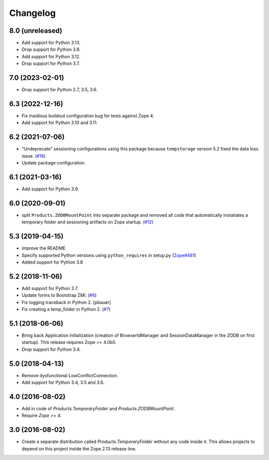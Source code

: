 Changelog
=========

8.0 (unreleased)
----------------


- Add support for Python 3.13.

- Drop support for Python 3.8.

- Add support for Python 3.12.

- Drop support for Python 3.7.

7.0 (2023-02-01)
----------------

- Drop support for Python 2.7, 3.5, 3.6.


6.3 (2022-12-16)
----------------

- Fix insidious buildout configuration bug for tests against Zope 4.

- Add support for Python 3.10 and 3.11.


6.2 (2021-07-06)
----------------

- "Undeprecate" sessioning configurations using this package
  because ``tempstorage`` version 5.2 fixed the data loss issue.
  (`#16
  <https://github.com/zopefoundation/Products.TemporaryFolder/issues/16>`_)

- Update package configuration.


6.1 (2021-03-16)
----------------

- Add support for Python 3.9.


6.0 (2020-09-01)
----------------

- split ``Products.ZODBMountPoint`` into separate package
  and removed all code that automatically instatiates a temporary
  folder and sessioning artifacts on Zope startup.
  (`#12
  <https://github.com/zopefoundation/Products.TemporaryFolder/issues/12>`_)


5.3 (2019-04-15)
----------------

- improve the README

- Specify supported Python versions using ``python_requires`` in setup.py
  (`Zope#481 <https://github.com/zopefoundation/Zope/issues/481>`_)

- Added support for Python 3.8


5.2 (2018-11-06)
----------------

- Add support for Python 3.7.

- Update forms to Bootstrap ZMI.
  (`#6 <https://github.com/zopefoundation/Products.TemporaryFolder/pull/6>`_)

- Fix logging traceback in Python 2.
  [pbauer]

- Fix creating a temp_folder in Python 2.
  (`#7 <https://github.com/zopefoundation/Products.TemporaryFolder/pull/7>`_)


5.1 (2018-06-06)
----------------

- Bring back Application initialization (creation of BrowserIdManager and
  SessionDataManager in the ZODB on first startup).
  This release requires Zope >= 4.0b5.

- Drop support for Python 3.4.


5.0 (2018-04-13)
----------------

- Remove dysfunctional LowConflictConnection.

- Add support for Python 3.4, 3.5 and 3.6.

4.0 (2016-08-02)
----------------

- Add in code of `Products.TemporaryFolder` and `Products.ZODBMountPoint`.

- Require `Zope >= 4`.

3.0 (2016-08-02)
----------------

- Create a separate distribution called `Products.TemporaryFolder` without
  any code inside it. This allows projects to depend on this project
  inside the Zope 2.13 release line.
